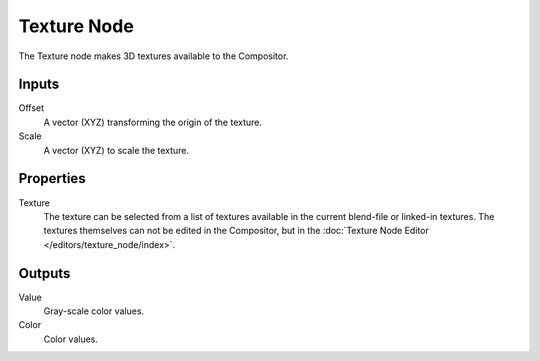 .. index:: Compositor Nodes; Texture
.. _bpy.types.CompositorNodeTexture:

************
Texture Node
************

.. figure:: /images/compositing_node-types_CompositorNodeTexture.webp
   :align: right
   :alt: Texture Node.

The Texture node makes 3D textures available to the Compositor.


Inputs
======

Offset
   A vector (XYZ) transforming the origin of the texture.
Scale
   A vector (XYZ) to scale the texture.


Properties
==========

Texture
   The texture can be selected from a list of textures available in the current blend-file or linked-in textures.
   The textures themselves can not be edited in the Compositor,
   but in the :doc:`Texture Node Editor </editors/texture_node/index>`.


Outputs
=======

Value
   Gray-scale color values.
Color
   Color values.
